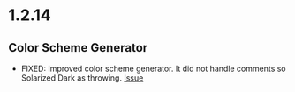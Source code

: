 * 1.2.14
** Color Scheme Generator
  - FIXED: Improved color scheme generator. It did not handle comments so Solarized Dark as throwing.
    [[https://github.com/ihdavids/orgextended/issues/29][Issue]]